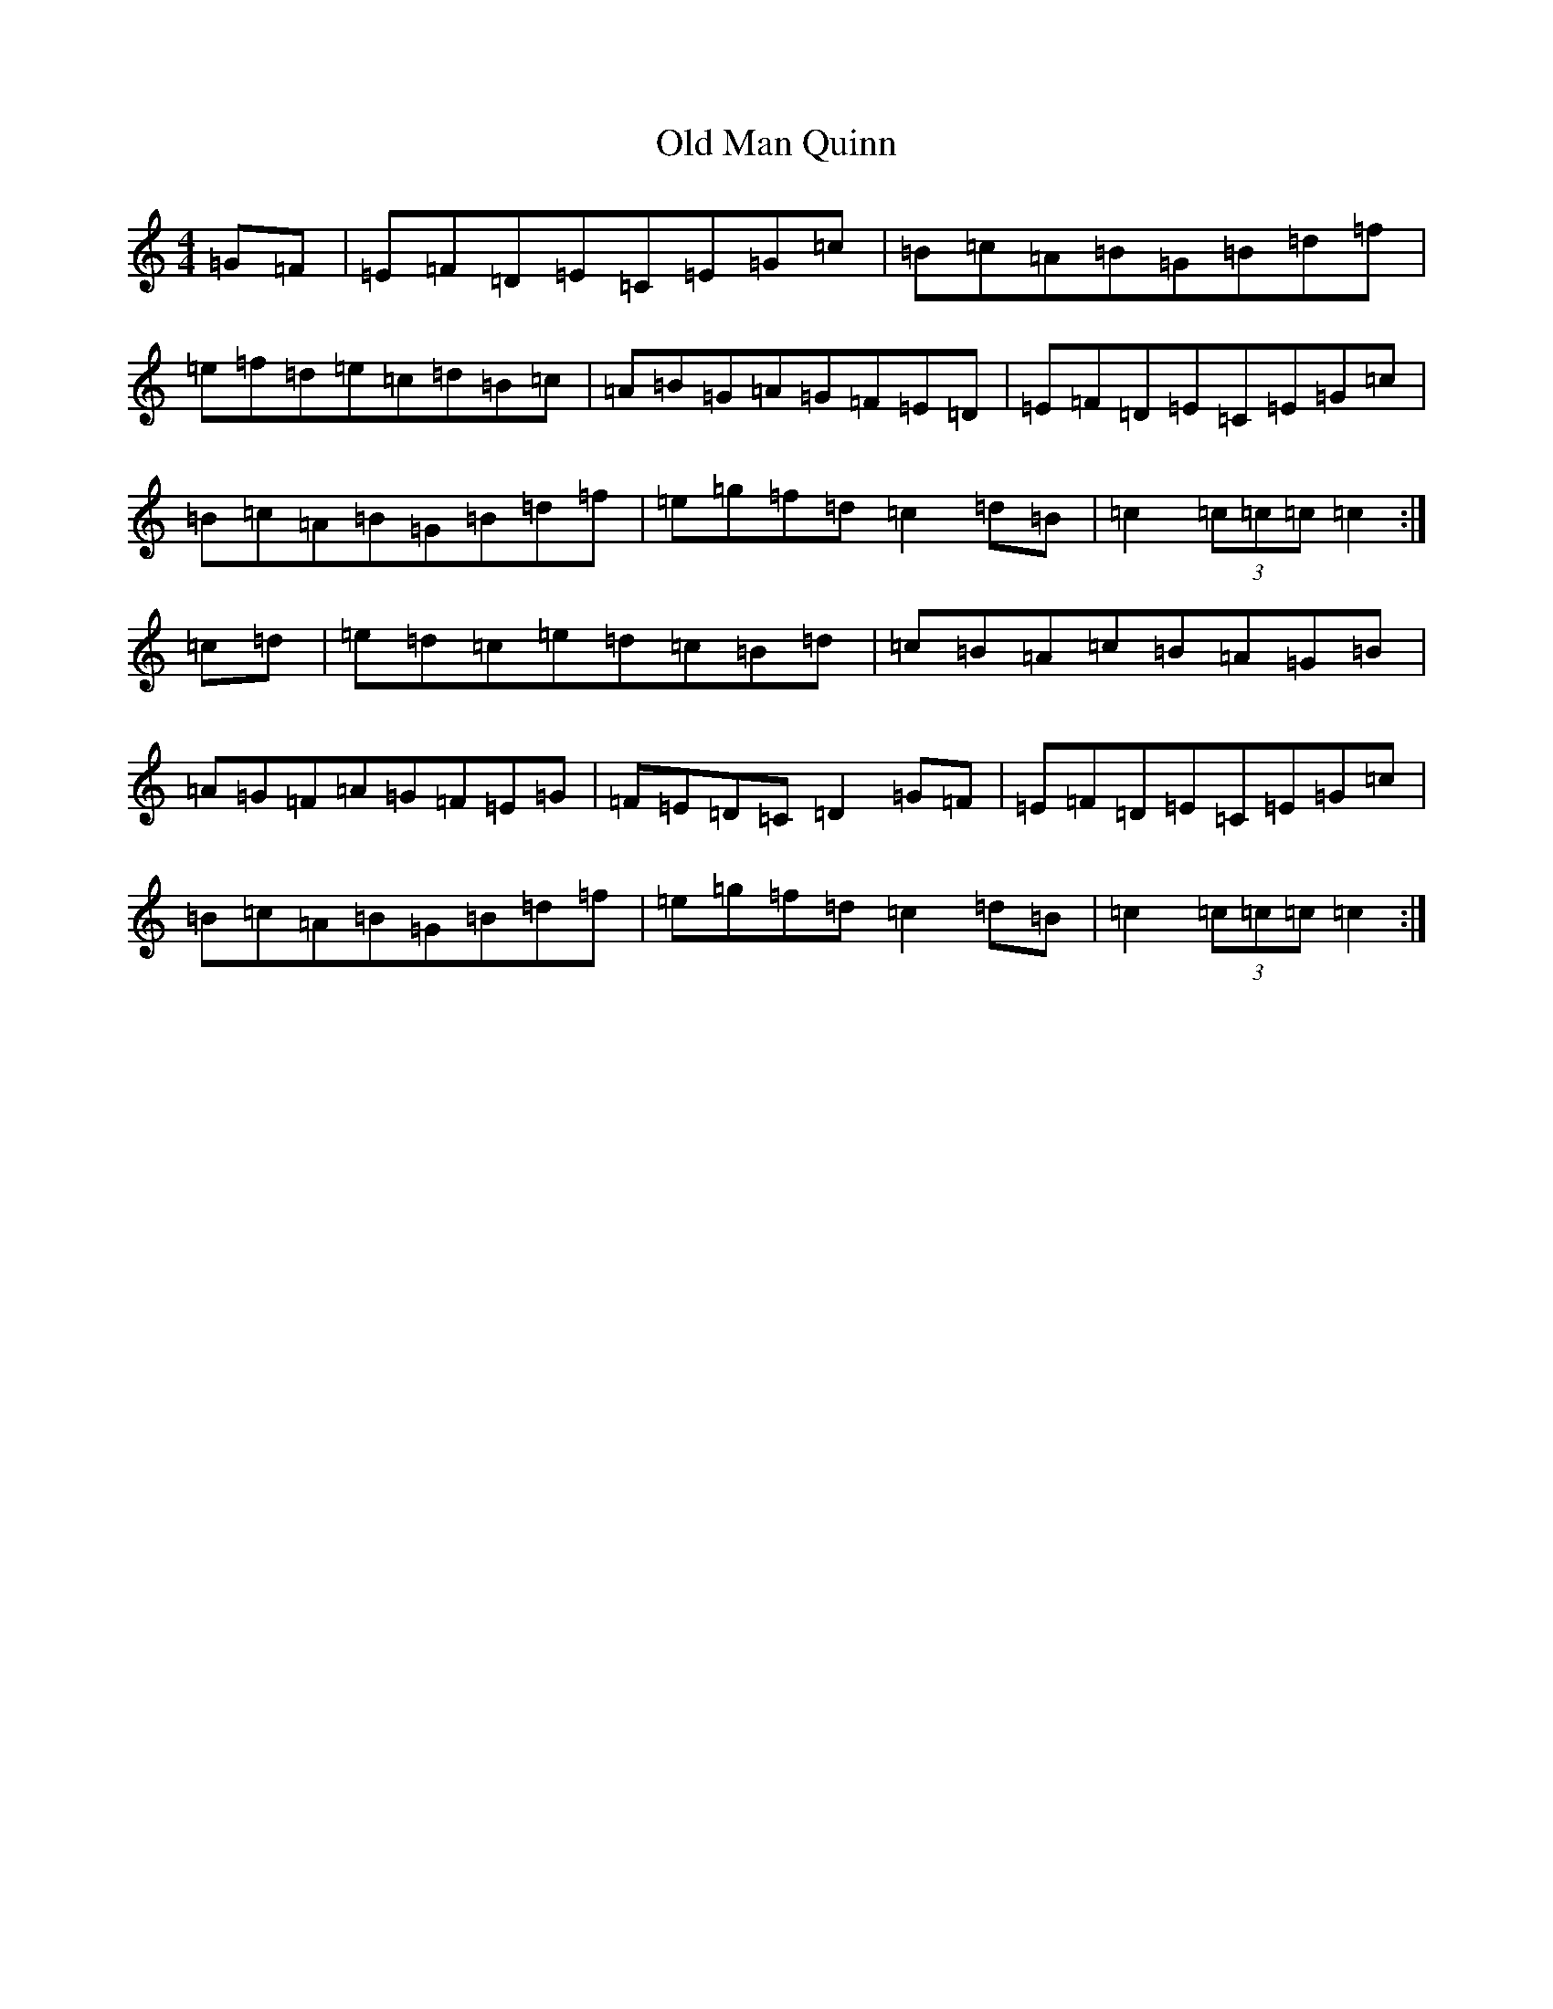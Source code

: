X: 22155
T: Old Man Quinn
S: https://thesession.org/tunes/2028#setting30790
Z: C Major
R: hornpipe
M:4/4
L:1/8
K: C Major
=G=F|=E=F=D=E=C=E=G=c|=B=c=A=B=G=B=d=f|=e=f=d=e=c=d=B=c|=A=B=G=A=G=F=E=D|=E=F=D=E=C=E=G=c|=B=c=A=B=G=B=d=f|=e=g=f=d=c2=d=B|=c2(3=c=c=c=c2:|=c=d|=e=d=c=e=d=c=B=d|=c=B=A=c=B=A=G=B|=A=G=F=A=G=F=E=G|=F=E=D=C=D2=G=F|=E=F=D=E=C=E=G=c|=B=c=A=B=G=B=d=f|=e=g=f=d=c2=d=B|=c2(3=c=c=c=c2:|